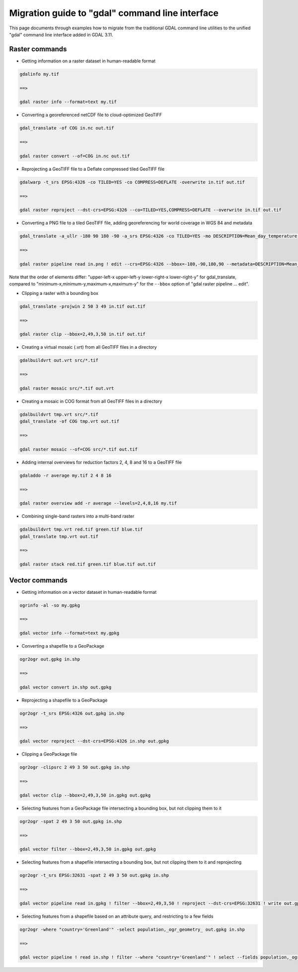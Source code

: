 .. _migration_guide_to_gdal_cli:

================================================================================
Migration guide to "gdal" command line interface
================================================================================

This page documents through examples how to migrate from the traditional GDAL
command line utilities to the unified "gdal" command line interface added in
GDAL 3.11.

Raster commands
---------------

* Getting information on a raster dataset in human-readable format

.. code-block::

    gdalinfo my.tif

    ==>

    gdal raster info --format=text my.tif


* Converting a georeferenced netCDF file to cloud-optimized GeoTIFF

.. code-block::

    gdal_translate -of COG in.nc out.tif

    ==>

    gdal raster convert --of=COG in.nc out.tif


* Reprojecting a GeoTIFF file to a Deflate compressed tiled GeoTIFF file

.. code-block::

    gdalwarp -t_srs EPSG:4326 -co TILED=YES -co COMPRESS=DEFLATE -overwrite in.tif out.tif

    ==>

    gdal raster reproject --dst-crs=EPSG:4326 --co=TILED=YES,COMPRESS=DEFLATE --overwrite in.tif out.tif


* Converting a PNG file to a tiled GeoTIFF file, adding georeferencing for world coverage in WGS 84 and metadata

.. code-block::

    gdal_translate -a_ullr -180 90 180 -90 -a_srs EPSG:4326 -co TILED=YES -mo DESCRIPTION=Mean_day_temperature in.png out.tif

    ==>

    gdal raster pipeline read in.png ! edit --crs=EPSG:4326 --bbox=-180,-90,180,90 --metadata=DESCRIPTION=Mean_day_temperature ! write --co=TILED=YES out.tif

Note that the order of elements differ: "upper-left-x upper-left-y lower-right-x lower-right-y" for gdal_translate,
compared to "minimum-x,minimum-y,maximum-x,maximum-y" for the ``--bbox`` option of "gdal raster pipeline ... edit".


* Clipping a raster with a bounding box

.. code-block::

    gdal_translate -projwin 2 50 3 49 in.tif out.tif

    ==>

    gdal raster clip --bbox=2,49,3,50 in.tif out.tif


* Creating a virtual mosaic (.vrt) from all GeoTIFF files in a directory

.. code-block::

    gdalbuildvrt out.vrt src/*.tif

    ==>

    gdal raster mosaic src/*.tif out.vrt


* Creating a mosaic in COG format from all GeoTIFF files in a directory

.. code-block::

    gdalbuildvrt tmp.vrt src/*.tif
    gdal_translate -of COG tmp.vrt out.tif

    ==>

    gdal raster mosaic --of=COG src/*.tif out.tif


* Adding internal overviews for reduction factors 2, 4, 8 and 16 to a GeoTIFF file

.. code-block::

    gdaladdo -r average my.tif 2 4 8 16

    ==>

    gdal raster overview add -r average --levels=2,4,8,16 my.tif


* Combining single-band rasters into a multi-band raster

.. code-block::

    gdalbuildvrt tmp.vrt red.tif green.tif blue.tif
    gdal_translate tmp.vrt out.tif

    ==>

    gdal raster stack red.tif green.tif blue.tif out.tif


Vector commands
---------------

* Getting information on a vector dataset in human-readable format

.. code-block::

    ogrinfo -al -so my.gpkg

    ==>

    gdal vector info --format=text my.gpkg


* Converting a shapefile to a GeoPackage

.. code-block::

    ogr2ogr out.gpkg in.shp

    ==>

    gdal vector convert in.shp out.gpkg


* Reprojecting a shapefile to a GeoPackage

.. code-block::

    ogr2ogr -t_srs EPSG:4326 out.gpkg in.shp

    ==>

    gdal vector reproject --dst-crs=EPSG:4326 in.shp out.gpkg


* Clipping a GeoPackage file

.. code-block::

    ogr2ogr -clipsrc 2 49 3 50 out.gpkg in.shp

    ==>

    gdal vector clip --bbox=2,49,3,50 in.gpkg out.gpkg


* Selecting features from a GeoPackage file intersecting a bounding box, but not clipping them to it

.. code-block::

    ogr2ogr -spat 2 49 3 50 out.gpkg in.shp

    ==>

    gdal vector filter --bbox=2,49,3,50 in.gpkg out.gpkg


*  Selecting features from a shapefile intersecting a bounding box, but not clipping them to it and reprojecting

.. code-block::

    ogr2ogr -t_srs EPSG:32631 -spat 2 49 3 50 out.gpkg in.shp

    ==>

    gdal vector pipeline read in.gpkg ! filter --bbox=2,49,3,50 ! reproject --dst-crs=EPSG:32631 ! write out.gpkg


* Selecting features from a shapefile based on an attribute query, and restricting to a few fields

.. code-block::

    ogr2ogr -where "country='Greenland'" -select population,_ogr_geometry_ out.gpkg in.shp

    ==>

    gdal vector pipeline ! read in.shp ! filter --where "country='Greenland'" ! select --fields population,_ogr_geometry_ ! write out.gpkg
